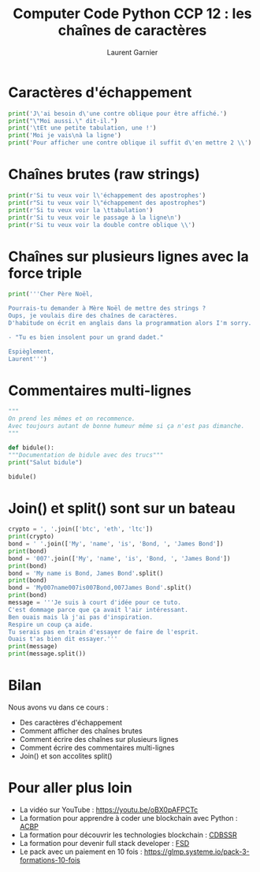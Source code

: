 #+TITLE: Computer Code Python CCP 12 : les chaînes de caractères
#+AUTHOR: Laurent Garnier

* Caractères d'échappement

  #+BEGIN_SRC python
    print('J\'ai besoin d\'une contre oblique pour être affiché.')
    print("\"Moi aussi.\" dit-il.")
    print('\tEt une petite tabulation, une !')
    print('Moi je vais\nà la ligne')
    print('Pour afficher une contre oblique il suffit d\'en mettre 2 \\')
  #+END_SRC

* Chaînes brutes (raw strings)

  #+BEGIN_SRC python
    print(r'Si tu veux voir l\'échappement des apostrophes')
    print(r"Si tu veux voir l\"échappement des apostrophes")
    print(r'Si tu veux voir la \ttabulation')
    print(r'Si tu veux voir le passage à la ligne\n')
    print(r'Si tu veux voir la double contre oblique \\')
  #+END_SRC

* Chaînes sur plusieurs lignes avec la force triple

  #+BEGIN_SRC python
    print('''Cher Père Noël,

    Pourrais-tu demander à Mère Noël de mettre des strings ?
    Oups, je voulais dire des chaînes de caractères.
    D'habitude on écrit en anglais dans la programmation alors I'm sorry.

    - "Tu es bien insolent pour un grand dadet."

    Espièglement,
    Laurent''')
  #+END_SRC

* Commentaires multi-lignes

  #+BEGIN_SRC python
    """
    On prend les mêmes et on recommence. 
    Avec toujours autant de bonne humeur même si ça n'est pas dimanche.
    """

    def bidule():
	"""Documentation de bidule avec des trucs"""
	print("Salut bidule")

    bidule()    
  #+END_SRC

* Join() et split() sont sur un bateau

  #+BEGIN_SRC python
    crypto = ', '.join(['btc', 'eth', 'ltc'])
    print(crypto)
    bond = ' '.join(['My', 'name', 'is', 'Bond, ', 'James Bond'])
    print(bond)
    bond = '007'.join(['My', 'name', 'is', 'Bond, ', 'James Bond'])
    print(bond)
    bond = 'My name is Bond, James Bond'.split()
    print(bond)
    bond = 'My007name007is007Bond,007James Bond'.split()
    print(bond)
    message = '''Je suis à court d'idée pour ce tuto.
    C'est dommage parce que ça avait l'air intéressant.
    Ben ouais mais là j'ai pas d'inspiration.
    Respire un coup ça aide. 
    Tu serais pas en train d'essayer de faire de l'esprit. 
    Ouais t'as bien dit essayer.'''
    print(message)
    print(message.split())
  #+END_SRC
* Bilan
  Nous avons vu dans ce cours :
  + Des caractères d'échappement
  + Comment afficher des chaînes brutes
  + Comment écrire des chaînes sur plusieurs lignes
  + Comment écrire des commentaires multi-lignes
  + Join() et son accolites split()
* Pour aller plus loin

  + La vidéo sur YouTube : [[https://youtu.be/oBX0pAFPCTc]]
  + La formation pour apprendre à coder une blockchain avec Python :
    [[https://glmp.systeme.io/acbp][ACBP]]
  + La formation pour découvrir les technologies blockchain : [[https://glmp.systeme.io/cdbssr][CDBSSR]]
  + La formation pour devenir full stack developer : [[https://glmp.systeme.io/fsd][FSD]]
  + Le pack avec un paiement en 10 fois :
    [[https://glmp.systeme.io/pack-3-formations-10-fois]]
